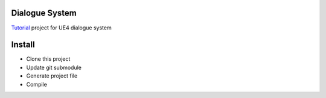 Dialogue System
---------------

Tutorial_ project for UE4 dialogue system

Install
-------

* Clone this project
* Update git submodule
* Generate project file
* Compile

.. _Tutorial: https://jinyuliao.github.io/blog/html/2017/12/15/ue4_dialogue_system_part1.html
